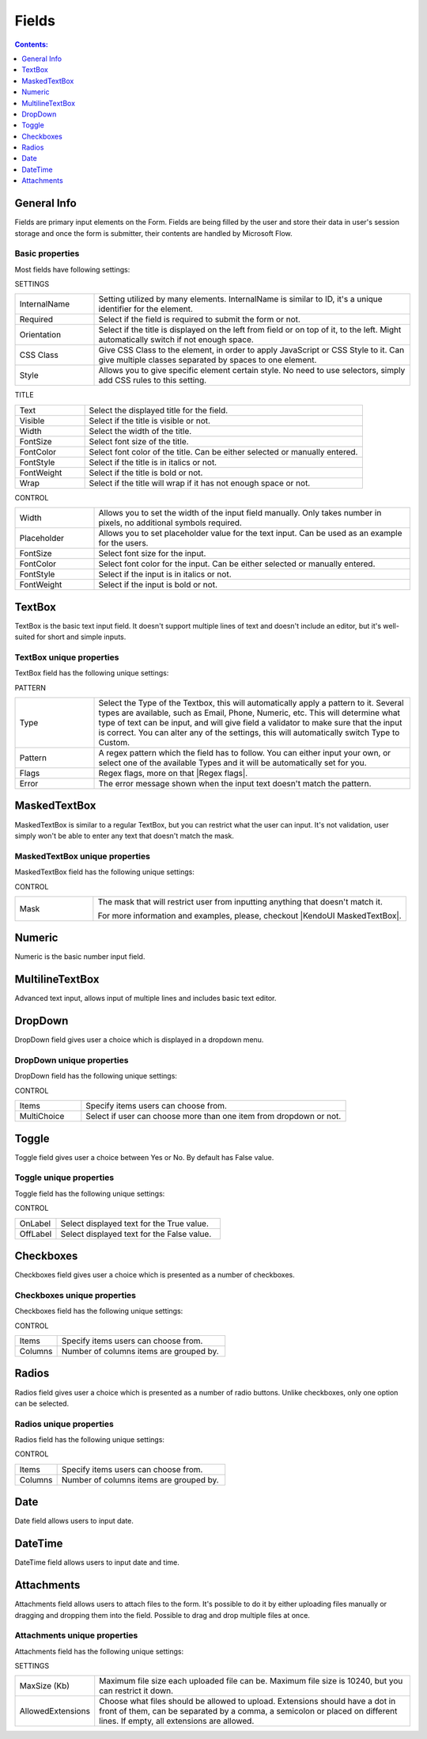 Fields
==================================================

.. contents:: Contents:
 :local:
 :depth: 1

General Info
-------------------------------------------------------------
Fields are primary input elements on the Form. 
Fields are being filled by the user and store their data in user's session storage and once the form is submitter, their contents are handled by Microsoft Flow.

Basic properties
~~~~~~~~~~~~~~~~~~~~~~~~~~~~~~~~~~~~~~~~~~~~~~~~~~
Most fields have following settings:

SETTINGS

.. list-table::
    :widths: 10 40

    *   - InternalName
        - Setting utilized by many elements. InternalName is similar to ID, it's a unique identifier for the element.
    *   - Required
        - Select if the field is required to submit the form or not.
    *   - Orientation
        - Select if the title is displayed on the left from field or on top of it, to the left. Might automatically switch if not enough space.
    *   - CSS Class
        - Give CSS Class to the element, in order to apply JavaScript or CSS Style to it. Can give multiple classes separated by spaces to one element.
    *   - Style
        - Allows you to give specific element certain style. No need to use selectors, simply add CSS rules to this setting.

TITLE

.. list-table::
    :widths: 10 40

    *   - Text
        - Select the displayed title for the field.
    *   - Visible
        - Select if the title is visible or not.
    *   - Width
        - Select the width of the title.
    *   - FontSize
        - Select font size of the title.
    *   - FontColor
        - Select font color of the title. Can be either selected or manually entered.
    *   - FontStyle
        - Select if the title is in italics or not.
    *   - FontWeight
        - Select if the title is bold or not.
    *   - Wrap
        - Select if the title will wrap if it has not enough space or not.

CONTROL

.. list-table::
    :widths: 10 40

    *   - Width
        - Allows you to set the width of the input field manually. Only takes number in pixels, no additional symbols required.
    *   - Placeholder
        - Allows you to set placeholder value for the text input. Can be used as an example for the users.
    *   - FontSize
        - Select font size for the input.
    *   - FontColor
        - Select font color for the input. Can be either selected or manually entered.
    *   - FontStyle
        - Select if the input is in italics or not.
    *   - FontWeight
        - Select if the input is bold or not.

TextBox
-------------------------------------------------------------
TextBox is the basic text input field. It doesn't support multiple lines of text and doesn't include an editor, but it's well-suited for short and simple inputs.

.. image:: ../images/designer/fields/TextBox.png
   :alt: TextBox

TextBox unique properties
~~~~~~~~~~~~~~~~~~~~~~~~~~~~~~~~~~~~~~~~~~~~~~~~~~
TextBox field has the following unique settings:

PATTERN

.. list-table::
    :widths: 10 40

    *   - Type
        - Select the Type of the Textbox, this will automatically apply a pattern to it. Several types are available, such as Email, Phone, Numeric, etc. This will determine what type of text can be input, and will give field a validator to make sure that the input is correct. You can alter any of the settings, this will automatically switch Type to Custom.
    *   - Pattern
        - A regex pattern which the field has to follow. You can either input your own, or select one of the available Types and it will be automatically set for you.
    *   - Flags
        - Regex flags, more on that |Regex flags|.
    *   - Error
        - The error message shown when the input text doesn't match the pattern.

.. |Regex flags| raw:: html

   <a href="https://developer.mozilla.org/en-US/docs/Web/JavaScript/Reference/Global_Objects/RegExp#Parameters" target="_blank">here</a>

.. _designer-maskedtextbox:

MaskedTextBox
-------------------------------------------------------------
MaskedTextBox is similar to a regular TextBox, but you can restrict what the user can input. It's not validation, user simply won't be able to enter any text that doesn't match the mask.

.. image:: ../images/designer/fields/MaskedTextBox.png
   :alt: MaskedTextBox

MaskedTextBox unique properties
~~~~~~~~~~~~~~~~~~~~~~~~~~~~~~~~~~~~~~~~~~~~~~~~~~
MaskedTextBox field has the following unique settings:

CONTROL

.. list-table::
    :widths: 10 40

    *   - Mask
        - The mask that will restrict user from inputting anything that doesn't match it. 

          For more information and examples, please, checkout |KendoUI MaskedTextBox|.



.. |KendoUI MaskedTextBox| raw:: html

   <a href="https://demos.telerik.com/kendo-ui/maskedtextbox/index" target="_blank">KendoUI MaskedTextBox</a>


Numeric
-------------------------------------------------------------
Numeric is the basic number input field.

.. image:: ../images/designer/fields/Numeric.png
   :alt: Numeric

MultilineTextBox
-------------------------------------------------------------
Advanced text input, allows input of multiple lines and includes basic text editor.

.. image:: ../images/designer/fields/MultilineTextBox.png
   :alt: MultilineTextBox

DropDown
-------------------------------------------------------------
DropDown field gives user a choice which is displayed in a dropdown menu.

.. image:: ../images/designer/fields/DropDown.png
   :alt: DropDown

DropDown unique properties
~~~~~~~~~~~~~~~~~~~~~~~~~~~~~~~~~~~~~~~~~~~~~~~~~~
DropDown field has the following unique settings:

CONTROL

.. list-table::
    :widths: 10 40

    *   - Items
        - Specify items users can choose from.
    *   - MultiChoice
        - Select if user can choose more than one item from dropdown or not.

Toggle
-------------------------------------------------------------
Toggle field gives user a choice between Yes or No. By default has False value.

.. image:: ../images/designer/fields/Toggle.png
   :alt: Toggle

Toggle unique properties
~~~~~~~~~~~~~~~~~~~~~~~~~~~~~~~~~~~~~~~~~~~~~~~~~~
Toggle field has the following unique settings:

CONTROL

.. list-table::
    :widths: 10 40

    *   - OnLabel
        - Select displayed text for the True value.
    *   - OffLabel
        - Select displayed text for the False value.

Checkboxes
-------------------------------------------------------------
Checkboxes field gives user a choice which is presented as a number of checkboxes.

.. image:: ../images/designer/fields/Checkboxes.png
   :alt: Checkboxes

Checkboxes unique properties
~~~~~~~~~~~~~~~~~~~~~~~~~~~~~~~~~~~~~~~~~~~~~~~~~~
Checkboxes field has the following unique settings:

CONTROL

.. list-table::
    :widths: 10 40

    *   - Items
        - Specify items users can choose from.
    *   - Columns
        - Number of columns items are grouped by.

Radios
-------------------------------------------------------------
Radios field gives user a choice which is presented as a number of radio buttons. Unlike checkboxes, only one option can be selected.

.. image:: ../images/designer/fields/Radios.png
   :alt: Radios

Radios unique properties
~~~~~~~~~~~~~~~~~~~~~~~~~~~~~~~~~~~~~~~~~~~~~~~~~~
Radios field has the following unique settings:

CONTROL

.. list-table::
    :widths: 10 40

    *   - Items
        - Specify items users can choose from.
    *   - Columns
        - Number of columns items are grouped by.

Date
-------------------------------------------------------------
Date field allows users to input date.

.. image:: ../images/designer/fields/Date.png
   :alt: Date

DateTime
-------------------------------------------------------------
DateTime field allows users to input date and time.

.. image:: ../images/designer/fields/DateTime.png
   :alt: DateTime

Attachments
-------------------------------------------------------------
Attachments field allows users to attach files to the form. It's possible to do it by either uploading files manually or dragging and dropping them into the field.
Possible to drag and drop multiple files at once.

.. image:: ../images/designer/fields/Attachments.png
   :alt: Attachments

Attachments unique properties
~~~~~~~~~~~~~~~~~~~~~~~~~~~~~~~~~~~~~~~~~~~~~~~~~~
Attachments field has the following unique settings:

SETTINGS

.. list-table::
    :widths: 10 40

    *   - MaxSize (Kb)
        - Maximum file size each uploaded file can be. Maximum file size is 10240, but you can restrict it down.
    *   - AllowedExtensions
        - Choose what files should be allowed to upload. Extensions should have a dot in front of them, can be separated by a comma, a semicolon or placed on different lines. If empty, all extensions are allowed.